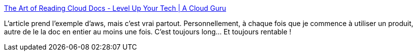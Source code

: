 :jbake-type: post
:jbake-status: published
:jbake-title: The Art of Reading Cloud Docs - Level Up Your Tech | A Cloud Guru
:jbake-tags: documentation,lecture,informatique,méthode,_mois_févr.,_année_2021
:jbake-date: 2021-02-19
:jbake-depth: ../
:jbake-uri: shaarli/1613721475000.adoc
:jbake-source: https://nicolas-delsaux.hd.free.fr/Shaarli?searchterm=https%3A%2F%2Facloudguru.com%2Fblog%2Fengineering%2Fthe-career-changing-art-of-reading-the-docs&searchtags=documentation+lecture+informatique+m%C3%A9thode+_mois_f%C3%A9vr.+_ann%C3%A9e_2021
:jbake-style: shaarli

https://acloudguru.com/blog/engineering/the-career-changing-art-of-reading-the-docs[The Art of Reading Cloud Docs - Level Up Your Tech | A Cloud Guru]

L'article prend l'exemple d'aws, mais c'est vrai partout. Personnellement, à chaque fois que je commence à utiliser un produit, autre de le la doc en entier au moins une fois. C'est toujours long... Et toujours rentable !
